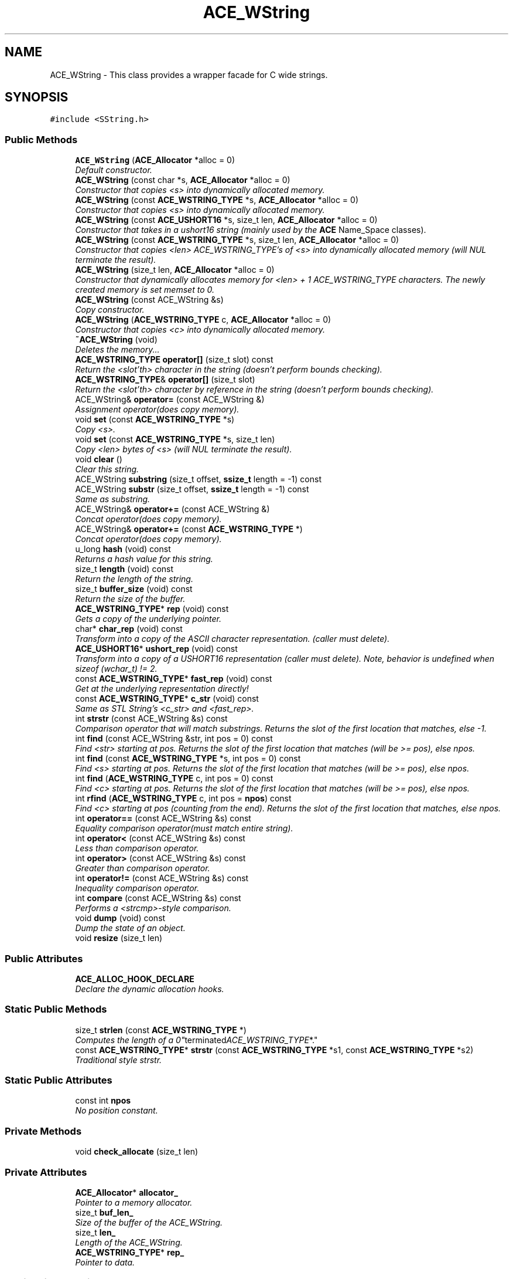 .TH ACE_WString 3 "5 Oct 2001" "ACE" \" -*- nroff -*-
.ad l
.nh
.SH NAME
ACE_WString \- This class provides a wrapper facade for C wide strings. 
.SH SYNOPSIS
.br
.PP
\fC#include <SString.h>\fR
.PP
.SS Public Methods

.in +1c
.ti -1c
.RI "\fBACE_WString\fR (\fBACE_Allocator\fR *alloc = 0)"
.br
.RI "\fIDefault constructor.\fR"
.ti -1c
.RI "\fBACE_WString\fR (const char *s, \fBACE_Allocator\fR *alloc = 0)"
.br
.RI "\fIConstructor that copies <s> into dynamically allocated memory.\fR"
.ti -1c
.RI "\fBACE_WString\fR (const \fBACE_WSTRING_TYPE\fR *s, \fBACE_Allocator\fR *alloc = 0)"
.br
.RI "\fIConstructor that copies <s> into dynamically allocated memory.\fR"
.ti -1c
.RI "\fBACE_WString\fR (const \fBACE_USHORT16\fR *s, size_t len, \fBACE_Allocator\fR *alloc = 0)"
.br
.RI "\fIConstructor that takes in a ushort16 string (mainly used by the \fBACE\fR Name_Space classes).\fR"
.ti -1c
.RI "\fBACE_WString\fR (const \fBACE_WSTRING_TYPE\fR *s, size_t len, \fBACE_Allocator\fR *alloc = 0)"
.br
.RI "\fIConstructor that copies <len> ACE_WSTRING_TYPE's of <s> into dynamically allocated memory (will NUL terminate the result).\fR"
.ti -1c
.RI "\fBACE_WString\fR (size_t len, \fBACE_Allocator\fR *alloc = 0)"
.br
.RI "\fIConstructor that dynamically allocates memory for <len> + 1 ACE_WSTRING_TYPE characters. The newly created memory is set memset to 0.\fR"
.ti -1c
.RI "\fBACE_WString\fR (const ACE_WString &s)"
.br
.RI "\fICopy constructor.\fR"
.ti -1c
.RI "\fBACE_WString\fR (\fBACE_WSTRING_TYPE\fR c, \fBACE_Allocator\fR *alloc = 0)"
.br
.RI "\fIConstructor that copies <c> into dynamically allocated memory.\fR"
.ti -1c
.RI "\fB~ACE_WString\fR (void)"
.br
.RI "\fIDeletes the memory...\fR"
.ti -1c
.RI "\fBACE_WSTRING_TYPE\fR \fBoperator[]\fR (size_t slot) const"
.br
.RI "\fIReturn the <slot'th> character in the string (doesn't perform bounds checking).\fR"
.ti -1c
.RI "\fBACE_WSTRING_TYPE\fR& \fBoperator[]\fR (size_t slot)"
.br
.RI "\fIReturn the <slot'th> character by reference in the string (doesn't perform bounds checking).\fR"
.ti -1c
.RI "ACE_WString& \fBoperator=\fR (const ACE_WString &)"
.br
.RI "\fIAssignment operator(does copy memory).\fR"
.ti -1c
.RI "void \fBset\fR (const \fBACE_WSTRING_TYPE\fR *s)"
.br
.RI "\fICopy <s>.\fR"
.ti -1c
.RI "void \fBset\fR (const \fBACE_WSTRING_TYPE\fR *s, size_t len)"
.br
.RI "\fICopy <len> bytes of <s> (will NUL terminate the result).\fR"
.ti -1c
.RI "void \fBclear\fR ()"
.br
.RI "\fIClear this string.\fR"
.ti -1c
.RI "ACE_WString \fBsubstring\fR (size_t offset, \fBssize_t\fR length = -1) const"
.br
.ti -1c
.RI "ACE_WString \fBsubstr\fR (size_t offset, \fBssize_t\fR length = -1) const"
.br
.RI "\fISame as substring.\fR"
.ti -1c
.RI "ACE_WString& \fBoperator+=\fR (const ACE_WString &)"
.br
.RI "\fIConcat operator(does copy memory).\fR"
.ti -1c
.RI "ACE_WString& \fBoperator+=\fR (const \fBACE_WSTRING_TYPE\fR *)"
.br
.RI "\fIConcat operator(does copy memory).\fR"
.ti -1c
.RI "u_long \fBhash\fR (void) const"
.br
.RI "\fIReturns a hash value for this string.\fR"
.ti -1c
.RI "size_t \fBlength\fR (void) const"
.br
.RI "\fIReturn the length of the string.\fR"
.ti -1c
.RI "size_t \fBbuffer_size\fR (void) const"
.br
.RI "\fIReturn the size of the buffer.\fR"
.ti -1c
.RI "\fBACE_WSTRING_TYPE\fR* \fBrep\fR (void) const"
.br
.RI "\fIGets a copy of the underlying pointer.\fR"
.ti -1c
.RI "char* \fBchar_rep\fR (void) const"
.br
.RI "\fITransform into a copy of the ASCII character representation. (caller must delete).\fR"
.ti -1c
.RI "\fBACE_USHORT16\fR* \fBushort_rep\fR (void) const"
.br
.RI "\fITransform into a copy of a USHORT16 representation (caller must delete). Note, behavior is undefined when sizeof (wchar_t) != 2.\fR"
.ti -1c
.RI "const \fBACE_WSTRING_TYPE\fR* \fBfast_rep\fR (void) const"
.br
.RI "\fIGet at the underlying representation directly!\fR"
.ti -1c
.RI "const \fBACE_WSTRING_TYPE\fR* \fBc_str\fR (void) const"
.br
.RI "\fISame as STL String's <c_str> and <fast_rep>.\fR"
.ti -1c
.RI "int \fBstrstr\fR (const ACE_WString &s) const"
.br
.RI "\fIComparison operator that will match substrings. Returns the slot of the first location that matches, else -1.\fR"
.ti -1c
.RI "int \fBfind\fR (const ACE_WString &str, int pos = 0) const"
.br
.RI "\fIFind <str> starting at pos. Returns the slot of the first location that matches (will be >= pos), else npos.\fR"
.ti -1c
.RI "int \fBfind\fR (const \fBACE_WSTRING_TYPE\fR *s, int pos = 0) const"
.br
.RI "\fIFind <s> starting at pos. Returns the slot of the first location that matches (will be >= pos), else npos.\fR"
.ti -1c
.RI "int \fBfind\fR (\fBACE_WSTRING_TYPE\fR c, int pos = 0) const"
.br
.RI "\fIFind <c> starting at pos. Returns the slot of the first location that matches (will be >= pos), else npos.\fR"
.ti -1c
.RI "int \fBrfind\fR (\fBACE_WSTRING_TYPE\fR c, int pos = \fBnpos\fR) const"
.br
.RI "\fIFind <c> starting at pos (counting from the end). Returns the slot of the first location that matches, else npos.\fR"
.ti -1c
.RI "int \fBoperator==\fR (const ACE_WString &s) const"
.br
.RI "\fIEquality comparison operator(must match entire string).\fR"
.ti -1c
.RI "int \fBoperator<\fR (const ACE_WString &s) const"
.br
.RI "\fILess than comparison operator.\fR"
.ti -1c
.RI "int \fBoperator>\fR (const ACE_WString &s) const"
.br
.RI "\fIGreater than comparison operator.\fR"
.ti -1c
.RI "int \fBoperator!=\fR (const ACE_WString &s) const"
.br
.RI "\fIInequality comparison operator.\fR"
.ti -1c
.RI "int \fBcompare\fR (const ACE_WString &s) const"
.br
.RI "\fIPerforms a <strcmp>-style comparison.\fR"
.ti -1c
.RI "void \fBdump\fR (void) const"
.br
.RI "\fIDump the state of an object.\fR"
.ti -1c
.RI "void \fBresize\fR (size_t len)"
.br
.in -1c
.SS Public Attributes

.in +1c
.ti -1c
.RI "\fBACE_ALLOC_HOOK_DECLARE\fR"
.br
.RI "\fIDeclare the dynamic allocation hooks.\fR"
.in -1c
.SS Static Public Methods

.in +1c
.ti -1c
.RI "size_t \fBstrlen\fR (const \fBACE_WSTRING_TYPE\fR *)"
.br
.RI "\fIComputes the length of a "0" terminated ACE_WSTRING_TYPE *.\fR"
.ti -1c
.RI "const \fBACE_WSTRING_TYPE\fR* \fBstrstr\fR (const \fBACE_WSTRING_TYPE\fR *s1, const \fBACE_WSTRING_TYPE\fR *s2)"
.br
.RI "\fITraditional style strstr.\fR"
.in -1c
.SS Static Public Attributes

.in +1c
.ti -1c
.RI "const int \fBnpos\fR"
.br
.RI "\fINo position constant.\fR"
.in -1c
.SS Private Methods

.in +1c
.ti -1c
.RI "void \fBcheck_allocate\fR (size_t len)"
.br
.in -1c
.SS Private Attributes

.in +1c
.ti -1c
.RI "\fBACE_Allocator\fR* \fBallocator_\fR"
.br
.RI "\fIPointer to a memory allocator.\fR"
.ti -1c
.RI "size_t \fBbuf_len_\fR"
.br
.RI "\fISize of the buffer of the ACE_WString.\fR"
.ti -1c
.RI "size_t \fBlen_\fR"
.br
.RI "\fILength of the ACE_WString.\fR"
.ti -1c
.RI "\fBACE_WSTRING_TYPE\fR* \fBrep_\fR"
.br
.RI "\fIPointer to data.\fR"
.in -1c
.SS Static Private Attributes

.in +1c
.ti -1c
.RI "\fBACE_WSTRING_TYPE\fR \fBNULL_WString_\fR"
.br
.RI "\fIRepresents the "NULL" string to simplify the internal logic.\fR"
.in -1c
.SH DETAILED DESCRIPTION
.PP 
This class provides a wrapper facade for C wide strings.
.PP
.PP
 This class uses an  to allocate memory. The user can make this a persistant class by providing an  with a persistable memory pool. This class is optimized for efficiency, so it doesn't provide any internal locking. 
.PP
.SH CONSTRUCTOR & DESTRUCTOR DOCUMENTATION
.PP 
.SS ACE_WString::ACE_WString (\fBACE_Allocator\fR * alloc = 0)
.PP
Default constructor.
.PP
.SS ACE_WString::ACE_WString (const char * s, \fBACE_Allocator\fR * alloc = 0)
.PP
Constructor that copies <s> into dynamically allocated memory.
.PP
.SS ACE_WString::ACE_WString (const \fBACE_WSTRING_TYPE\fR * s, \fBACE_Allocator\fR * alloc = 0)
.PP
Constructor that copies <s> into dynamically allocated memory.
.PP
.SS ACE_WString::ACE_WString (const \fBACE_USHORT16\fR * s, size_t len, \fBACE_Allocator\fR * alloc = 0)
.PP
Constructor that takes in a ushort16 string (mainly used by the \fBACE\fR Name_Space classes).
.PP
.SS ACE_WString::ACE_WString (const \fBACE_WSTRING_TYPE\fR * s, size_t len, \fBACE_Allocator\fR * alloc = 0)
.PP
Constructor that copies <len> ACE_WSTRING_TYPE's of <s> into dynamically allocated memory (will NUL terminate the result).
.PP
.SS ACE_WString::ACE_WString (size_t len, \fBACE_Allocator\fR * alloc = 0)
.PP
Constructor that dynamically allocates memory for <len> + 1 ACE_WSTRING_TYPE characters. The newly created memory is set memset to 0.
.PP
.SS ACE_WString::ACE_WString (const ACE_WString & s)
.PP
Copy constructor.
.PP
.SS ACE_WString::ACE_WString (\fBACE_WSTRING_TYPE\fR c, \fBACE_Allocator\fR * alloc = 0)
.PP
Constructor that copies <c> into dynamically allocated memory.
.PP
.SS ACE_WString::~ACE_WString (void)
.PP
Deletes the memory...
.PP
.SH MEMBER FUNCTION DOCUMENTATION
.PP 
.SS size_t ACE_WString::buffer_size (void) const
.PP
Return the size of the buffer.
.PP
.SS const \fBACE_WSTRING_TYPE\fR * ACE_WString::c_str (void) const
.PP
Same as STL String's <c_str> and <fast_rep>.
.PP
.SS char * ACE_WString::char_rep (void) const
.PP
Transform into a copy of the ASCII character representation. (caller must delete).
.PP
.SS void ACE_WString::check_allocate (size_t len)\fC [private]\fR
.PP
This method checks the size of the buffer. If the size of the buffer is not large enough the buffer will be resized. All new allocated space is zero'd out after this operation. 
.SS void ACE_WString::clear ()
.PP
Clear this string.
.PP
.SS int ACE_WString::compare (const ACE_WString & s) const
.PP
Performs a <strcmp>-style comparison.
.PP
.SS void ACE_WString::dump (void) const
.PP
Dump the state of an object.
.PP
.SS const \fBACE_WSTRING_TYPE\fR * ACE_WString::fast_rep (void) const
.PP
Get at the underlying representation directly!
.PP
.SS int ACE_WString::find (\fBACE_WSTRING_TYPE\fR c, int pos = 0) const
.PP
Find <c> starting at pos. Returns the slot of the first location that matches (will be >= pos), else npos.
.PP
.SS int ACE_WString::find (const \fBACE_WSTRING_TYPE\fR * s, int pos = 0) const
.PP
Find <s> starting at pos. Returns the slot of the first location that matches (will be >= pos), else npos.
.PP
.SS int ACE_WString::find (const ACE_WString & str, int pos = 0) const
.PP
Find <str> starting at pos. Returns the slot of the first location that matches (will be >= pos), else npos.
.PP
.SS u_long ACE_WString::hash (void) const
.PP
Returns a hash value for this string.
.PP
.SS size_t ACE_WString::length (void) const
.PP
Return the length of the string.
.PP
.SS int ACE_WString::operator!= (const ACE_WString & s) const
.PP
Inequality comparison operator.
.PP
.SS ACE_WString & ACE_WString::operator+= (const \fBACE_WSTRING_TYPE\fR *)
.PP
Concat operator(does copy memory).
.PP
.SS ACE_WString & ACE_WString::operator+= (const ACE_WString &)
.PP
Concat operator(does copy memory).
.PP
.SS int ACE_WString::operator< (const ACE_WString & s) const
.PP
Less than comparison operator.
.PP
.SS ACE_WString & ACE_WString::operator= (const ACE_WString &)
.PP
Assignment operator(does copy memory).
.PP
.SS int ACE_WString::operator== (const ACE_WString & s) const
.PP
Equality comparison operator(must match entire string).
.PP
.SS int ACE_WString::operator> (const ACE_WString & s) const
.PP
Greater than comparison operator.
.PP
.SS \fBACE_WSTRING_TYPE\fR & ACE_WString::operator[] (size_t slot)
.PP
Return the <slot'th> character by reference in the string (doesn't perform bounds checking).
.PP
.SS \fBACE_WSTRING_TYPE\fR ACE_WString::operator[] (size_t slot) const
.PP
Return the <slot'th> character in the string (doesn't perform bounds checking).
.PP
.SS \fBACE_WSTRING_TYPE\fR * ACE_WString::rep (void) const
.PP
Gets a copy of the underlying pointer.
.PP
.SS void ACE_WString::resize (size_t len)
.PP
This method is designed for high-performance. Please use with care ;-) If the current size of the string is less than <len>, the string is resized to the new length. The data is zero'd out after this operation. 
.SS int ACE_WString::rfind (\fBACE_WSTRING_TYPE\fR c, int pos = \fBnpos\fR) const
.PP
Find <c> starting at pos (counting from the end). Returns the slot of the first location that matches, else npos.
.PP
.SS void ACE_WString::set (const \fBACE_WSTRING_TYPE\fR * s, size_t len)
.PP
Copy <len> bytes of <s> (will NUL terminate the result).
.PP
.SS void ACE_WString::set (const \fBACE_WSTRING_TYPE\fR * s)
.PP
Copy <s>.
.PP
.SS size_t ACE_WString::strlen (const \fBACE_WSTRING_TYPE\fR *)\fC [static]\fR
.PP
Computes the length of a "0" terminated ACE_WSTRING_TYPE *.
.PP
.SS const \fBACE_WSTRING_TYPE\fR * ACE_WString::strstr (const \fBACE_WSTRING_TYPE\fR * s1, const \fBACE_WSTRING_TYPE\fR * s2)\fC [static]\fR
.PP
Traditional style strstr.
.PP
.SS int ACE_WString::strstr (const ACE_WString & s) const
.PP
Comparison operator that will match substrings. Returns the slot of the first location that matches, else -1.
.PP
.SS ACE_WString ACE_WString::substr (size_t offset, \fBssize_t\fR length = -1) const
.PP
Same as substring.
.PP
.SS ACE_WString ACE_WString::substring (size_t offset, \fBssize_t\fR length = -1) const
.PP
Return a substring given an offset and length, if length == -1 use rest of str return empty substring if offset or offset/length are invalid. 
.SS \fBACE_USHORT16\fR * ACE_WString::ushort_rep (void) const
.PP
Transform into a copy of a USHORT16 representation (caller must delete). Note, behavior is undefined when sizeof (wchar_t) != 2.
.PP
.SH MEMBER DATA DOCUMENTATION
.PP 
.SS ACE_WString::ACE_ALLOC_HOOK_DECLARE
.PP
Declare the dynamic allocation hooks.
.PP
.SS \fBACE_WSTRING_TYPE\fR ACE_WString::NULL_WString_\fC [static, private]\fR
.PP
Represents the "NULL" string to simplify the internal logic.
.PP
.SS \fBACE_Allocator\fR * ACE_WString::allocator_\fC [private]\fR
.PP
Pointer to a memory allocator.
.PP
.SS size_t ACE_WString::buf_len_\fC [private]\fR
.PP
Size of the buffer of the ACE_WString.
.PP
.SS size_t ACE_WString::len_\fC [private]\fR
.PP
Length of the ACE_WString.
.PP
.SS const int ACE_WString::npos\fC [static]\fR
.PP
No position constant.
.PP
.SS \fBACE_WSTRING_TYPE\fR * ACE_WString::rep_\fC [private]\fR
.PP
Pointer to data.
.PP


.SH AUTHOR
.PP 
Generated automatically by Doxygen for ACE from the source code.